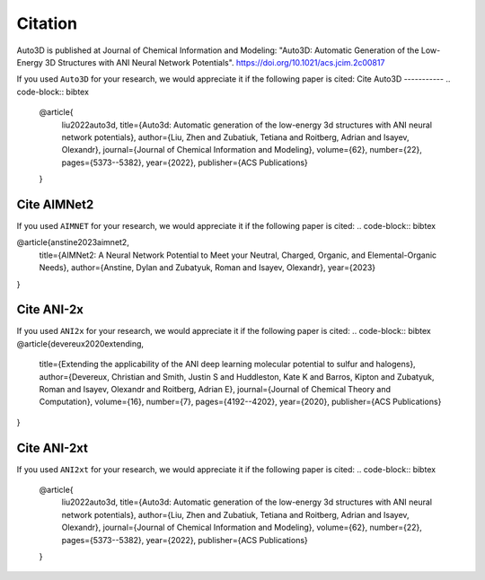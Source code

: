 Citation
===========

Auto3D is published at Journal of Chemical Information and Modeling: "Auto3D: Automatic Generation of the
Low-Energy 3D Structures with ANI Neural Network Potentials".
https://doi.org/10.1021/acs.jcim.2c00817

If you used ``Auto3D`` for your research, we would appreciate it if the following paper is cited:
Cite Auto3D
-----------
.. code-block:: bibtex

   @article{
       liu2022auto3d,
       title={Auto3d: Automatic generation of the low-energy 3d structures with ANI neural network potentials},
       author={Liu, Zhen and Zubatiuk, Tetiana and Roitberg, Adrian and Isayev, Olexandr},
       journal={Journal of Chemical Information and Modeling},
       volume={62},
       number={22},
       pages={5373--5382},
       year={2022},
       publisher={ACS Publications}
   }

Cite AIMNet2
------------

If you used ``AIMNET`` for your research, we would appreciate it if the following paper is cited:
.. code-block:: bibtex

@article{anstine2023aimnet2,
  title={AIMNet2: A Neural Network Potential to Meet your Neutral, Charged, Organic, and Elemental-Organic Needs},
  author={Anstine, Dylan and Zubatyuk, Roman and Isayev, Olexandr},
  year={2023}
}

Cite ANI-2x
----------
If you used ``ANI2x`` for your research, we would appreciate it if the following paper is cited:
.. code-block:: bibtex
@article{devereux2020extending,
  title={Extending the applicability of the ANI deep learning molecular potential to sulfur and halogens},
  author={Devereux, Christian and Smith, Justin S and Huddleston, Kate K and Barros, Kipton and Zubatyuk, Roman and Isayev, Olexandr and Roitberg, Adrian E},
  journal={Journal of Chemical Theory and Computation},
  volume={16},
  number={7},
  pages={4192--4202},
  year={2020},
  publisher={ACS Publications}
}

Cite ANI-2xt
-----------
If you used ``ANI2xt`` for your research, we would appreciate it if the following paper is cited:
.. code-block:: bibtex

   @article{
       liu2022auto3d,
       title={Auto3d: Automatic generation of the low-energy 3d structures with ANI neural network potentials},
       author={Liu, Zhen and Zubatiuk, Tetiana and Roitberg, Adrian and Isayev, Olexandr},
       journal={Journal of Chemical Information and Modeling},
       volume={62},
       number={22},
       pages={5373--5382},
       year={2022},
       publisher={ACS Publications}
   }
